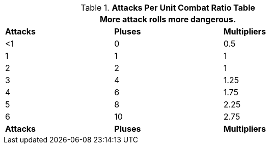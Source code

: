 .*Attacks Per Unit Combat Ratio Table*
[width="75%",cols="^,^,^",frame="all", stripes="even"]
|===
3+<|More attack rolls more dangerous. 

s|Attacks
s|Pluses
s|Multipliers

|<1
|0
|0.5

|1
|1
|1

|2
|2
|1

|3
|4
|1.25

|4
|6
|1.75

|5
|8
|2.25

|6
|10
|2.75

s|Attacks
s|Pluses
s|Multipliers

|===
